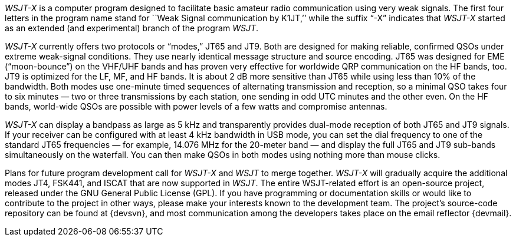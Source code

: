 // Status=review

_WSJT-X_ is a computer program designed to facilitate basic amateur
radio communication using very weak signals. The first four letters
in the program name stand for ``Weak Signal communication by K1JT,’’ while the suffix “-X” indicates that _WSJT-X_ started as an extended (and experimental) branch of the program _WSJT_.

_WSJT-X_ currently offers two protocols or “modes,” JT65 and JT9.
Both are designed for making reliable, confirmed QSOs under extreme
weak-signal conditions. They use nearly identical message structure
and source encoding.  JT65 was designed for EME (“moon-bounce”) on the
VHF/UHF bands and has proven very effective for worldwide QRP
communication on the HF bands, too.  JT9 is optimized for the LF, MF, and HF bands.
It is about 2 dB more sensitive than JT65 while using less than 10% of
the bandwidth. Both modes use one-minute timed sequences of
alternating transmission and reception, so a minimal QSO takes four to
six minutes — two or three transmissions by each station, one sending
in odd UTC minutes and the other even. On the HF bands, world-wide
QSOs are possible with power levels of a few watts and compromise
antennas.

_WSJT-X_ can display a bandpass as large as 5 kHz and transparently
provides dual-mode reception of both JT65 and JT9 signals. If your
receiver can be configured with at least 4 kHz bandwidth in USB mode,
you can set the dial frequency to one of the standard JT65 frequencies
— for example, 14.076 MHz for the 20-meter band — and display the full
JT65 and JT9 sub-bands simultaneously on the waterfall. You can then
make QSOs in both modes using nothing more than mouse clicks.

Plans for future program development call for _WSJT-X_ and _WSJT_ to
merge together. _WSJT-X_ will gradually acquire the additional modes
JT4, FSK441, and ISCAT that are now supported in _WSJT_. The entire
WSJT-related effort is an open-source project, released under the GNU
General Public License (GPL). If you have programming or
documentation skills or would like to contribute to the project in
other ways, please make your interests known to the development team.
The project’s source-code repository can be found at {devsvn}, and
most communication among the developers takes place on the email
reflector {devmail}.

